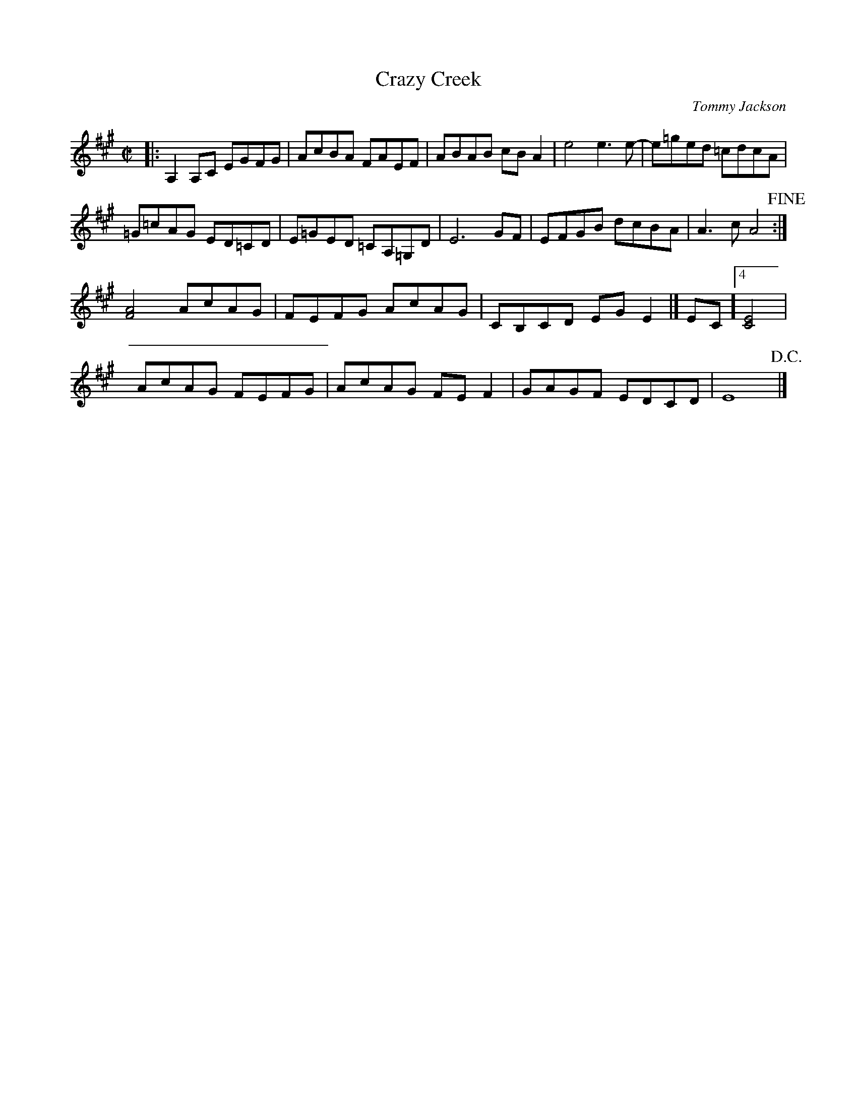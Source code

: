 X: 1
T: Crazy Creek
C: Tommy Jackson
N: From the playing of Byron Berline
S: https://tunearch.org/wiki/Crazy_Creek 2020-10-13
Z: V.T. Williams
M: C|
K: A
|:\
A,2A,C EGFG | AcBA FAEF | ABAB cBA2 | e4e3e- | e=ged =cdcA |
=G=cAG ED=CD | E=GED =CA,=G,D | E6GF | EFGB dcB-A | A3-cA4!fine! :|
[FA]4AcAG | FEFG AcAG | CB,CD EGE2 |[ EC]4[EC]4 |
AcAG FEFG | AcAG FEF2 | GAGF EDCD | E8!D.C.! |]
